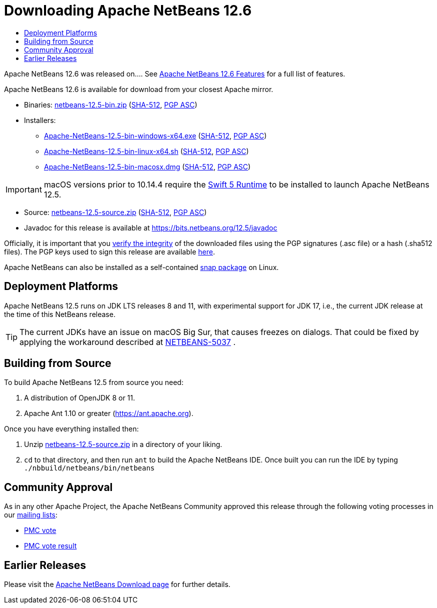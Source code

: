 ////
     Licensed to the Apache Software Foundation (ASF) under one
     or more contributor license agreements.  See the NOTICE file
     distributed with this work for additional information
     regarding copyright ownership.  The ASF licenses this file
     to you under the Apache License, Version 2.0 (the
     "License"); you may not use this file except in compliance
     with the License.  You may obtain a copy of the License at

       http://www.apache.org/licenses/LICENSE-2.0

     Unless required by applicable law or agreed to in writing,
     software distributed under the License is distributed on an
     "AS IS" BASIS, WITHOUT WARRANTIES OR CONDITIONS OF ANY
     KIND, either express or implied.  See the License for the
     specific language governing permissions and limitations
     under the License.
////
////

NOTE: 
See https://www.apache.org/dev/release-download-pages.html 
for important requirements for download pages for Apache projects.

////
= Downloading Apache NetBeans 12.6 
:jbake-type: page_noaside
:jbake-tags: download
:jbake-status: published
:keywords: Apache NetBeans 12.6 Download
:description: Apache NetBeans 12.6 Download
:toc: left
:toc-title:
:icons: font

Apache NetBeans 12.6 was released on....  See link:/download/nb126/index.html[Apache NetBeans 12.6 Features] for a full list of features.

////
NOTE: It's mandatory to link to the source. It's optional to link to the binaries.
NOTE: It's mandatory to link against https://www.apache.org for the sums & keys. https is recommended.
NOTE: It's NOT recommended to link to github.
////
Apache NetBeans 12.6 is available for download from your closest Apache mirror.

- Binaries: 
link:https://www.apache.org/dyn/closer.cgi/netbeans/netbeans/12.5/netbeans-12.5-bin.zip[netbeans-12.5-bin.zip] (link:https://downloads.apache.org/netbeans/netbeans/12.5/netbeans-12.5-bin.zip.sha512[SHA-512],
link:https://downloads.apache.org/netbeans/netbeans/12.5/netbeans-12.5-bin.zip.asc[PGP ASC])

- Installers:
 
* link:https://www.apache.org/dyn/closer.cgi/netbeans/netbeans/12.5/Apache-NetBeans-12.5-bin-windows-x64.exe[Apache-NetBeans-12.5-bin-windows-x64.exe] (link:https://downloads.apache.org/netbeans/netbeans/12.5/Apache-NetBeans-12.5-bin-windows-x64.exe.sha512[SHA-512],
link:https://downloads.apache.org/netbeans/netbeans/12.5/Apache-NetBeans-12.5-bin-windows-x64.exe.asc[PGP ASC])
* link:https://www.apache.org/dyn/closer.cgi/netbeans/netbeans/12.5/Apache-NetBeans-12.5-bin-linux-x64.sh[Apache-NetBeans-12.5-bin-linux-x64.sh] (link:https://downloads.apache.org/netbeans/netbeans/12.5/Apache-NetBeans-12.5-bin-linux-x64.sh.sha512[SHA-512],
link:https://downloads.apache.org/netbeans/netbeans/12.5/Apache-NetBeans-12.5-bin-linux-x64.sh.asc[PGP ASC])
* link:https://www.apache.org/dyn/closer.cgi/netbeans/netbeans/12.5/Apache-NetBeans-12.5-bin-macosx.dmg[Apache-NetBeans-12.5-bin-macosx.dmg] (link:https://downloads.apache.org/netbeans/netbeans/12.5/Apache-NetBeans-12.5-bin-macosx.dmg.sha512[SHA-512],
link:https://downloads.apache.org/netbeans/netbeans/12.5/Apache-NetBeans-12.5-bin-macosx.dmg.asc[PGP ASC])

IMPORTANT: macOS versions prior to 10.14.4 require the link:https://support.apple.com/kb/dl1998?locale=en_US[Swift 5 Runtime] to be installed to launch Apache NetBeans 12.5.

- Source: link:https://www.apache.org/dyn/closer.cgi/netbeans/netbeans/12.5/netbeans-12.5-source.zip[netbeans-12.5-source.zip] (link:https://downloads.apache.org/netbeans/netbeans/12.5/netbeans-12.5-source.zip.sha512[SHA-512],
link:https://downloads.apache.org/netbeans/netbeans/12.5/netbeans-12.5-source.zip.asc[PGP ASC])

- Javadoc for this release is available at https://bits.netbeans.org/12.5/javadoc

////
NOTE: Using https below is highly recommended.
////
Officially, it is important that you link:https://www.apache.org/dyn/closer.cgi#verify[verify the integrity]
of the downloaded files using the PGP signatures (.asc file) or a hash (.sha512 files).
The PGP keys used to sign this release are available link:https://downloads.apache.org/netbeans/KEYS[here].

Apache NetBeans can also be installed as a self-contained link:https://snapcraft.io/netbeans[snap package] on Linux.

== Deployment Platforms

Apache NetBeans 12.5 runs on JDK LTS releases 8 and 11, with experimental support for JDK 17, i.e., the current JDK release at the time of this NetBeans release.

TIP: The current JDKs have an issue on macOS Big Sur, that causes freezes on dialogs. That could be fixed by applying the workaround described at link:https://issues.apache.org/jira/browse/NETBEANS-5037?focusedCommentId=17234878&page=com.atlassian.jira.plugin.system.issuetabpanels%3Acomment-tabpanel#comment-17234878[NETBEANS-5037] .

== Building from Source

To build Apache NetBeans 12.5 from source you need:

. A distribution of OpenJDK 8 or 11.
. Apache Ant 1.10 or greater (https://ant.apache.org).

Once you have everything installed then:

1. Unzip link:https://www.apache.org/dyn/closer.cgi/netbeans/netbeans/12.5/netbeans-12.5-source.zip[netbeans-12.5-source.zip]
in a directory of your liking.

[start=2]
. `cd` to that directory, and then run `ant` to build the Apache NetBeans IDE.
Once built you can run the IDE by typing `./nbbuild/netbeans/bin/netbeans`

== Community Approval

As in any other Apache Project, the Apache NetBeans Community approved this release
through the following voting processes in our link:/community/mailing-lists.html[mailing lists]:

- link:https://lists.apache.org/thread.html/re8449d3c7b5acef2ee95e72b62c28f06872768bac24df1cc809d87bf%40%3Cdev.netbeans.apache.org%3E[PMC vote]
- link:https://lists.apache.org/thread.html/r4297450c16e67214b9a8ac7b94c09ae5e42866d92d10c02e17dc7ecb%40%3Cdev.netbeans.apache.org%3E[PMC vote result]

== Earlier Releases

Please visit the link:/download/index.html[Apache NetBeans Download page] for further details.

